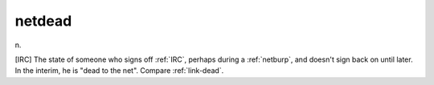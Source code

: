 .. _netdead:

============================================================
netdead
============================================================

n\.

[IRC] The state of someone who signs off :ref:`IRC`\, perhaps during a :ref:`netburp`\, and doesn't sign back on until later.
In the interim, he is "dead to the net".
Compare :ref:`link-dead`\.

